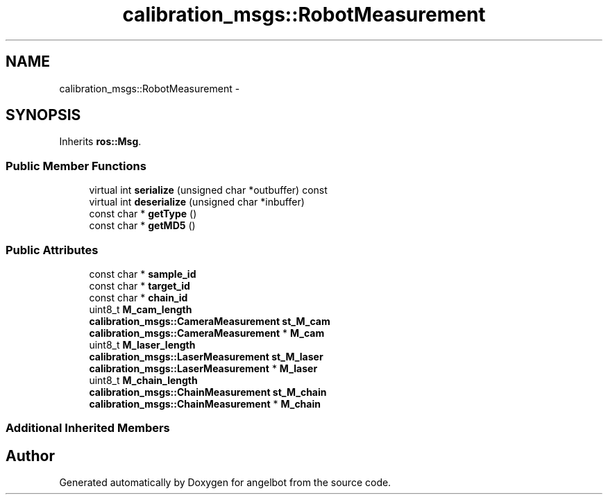 .TH "calibration_msgs::RobotMeasurement" 3 "Sat Jul 9 2016" "angelbot" \" -*- nroff -*-
.ad l
.nh
.SH NAME
calibration_msgs::RobotMeasurement \- 
.SH SYNOPSIS
.br
.PP
.PP
Inherits \fBros::Msg\fP\&.
.SS "Public Member Functions"

.in +1c
.ti -1c
.RI "virtual int \fBserialize\fP (unsigned char *outbuffer) const "
.br
.ti -1c
.RI "virtual int \fBdeserialize\fP (unsigned char *inbuffer)"
.br
.ti -1c
.RI "const char * \fBgetType\fP ()"
.br
.ti -1c
.RI "const char * \fBgetMD5\fP ()"
.br
.in -1c
.SS "Public Attributes"

.in +1c
.ti -1c
.RI "const char * \fBsample_id\fP"
.br
.ti -1c
.RI "const char * \fBtarget_id\fP"
.br
.ti -1c
.RI "const char * \fBchain_id\fP"
.br
.ti -1c
.RI "uint8_t \fBM_cam_length\fP"
.br
.ti -1c
.RI "\fBcalibration_msgs::CameraMeasurement\fP \fBst_M_cam\fP"
.br
.ti -1c
.RI "\fBcalibration_msgs::CameraMeasurement\fP * \fBM_cam\fP"
.br
.ti -1c
.RI "uint8_t \fBM_laser_length\fP"
.br
.ti -1c
.RI "\fBcalibration_msgs::LaserMeasurement\fP \fBst_M_laser\fP"
.br
.ti -1c
.RI "\fBcalibration_msgs::LaserMeasurement\fP * \fBM_laser\fP"
.br
.ti -1c
.RI "uint8_t \fBM_chain_length\fP"
.br
.ti -1c
.RI "\fBcalibration_msgs::ChainMeasurement\fP \fBst_M_chain\fP"
.br
.ti -1c
.RI "\fBcalibration_msgs::ChainMeasurement\fP * \fBM_chain\fP"
.br
.in -1c
.SS "Additional Inherited Members"


.SH "Author"
.PP 
Generated automatically by Doxygen for angelbot from the source code\&.
